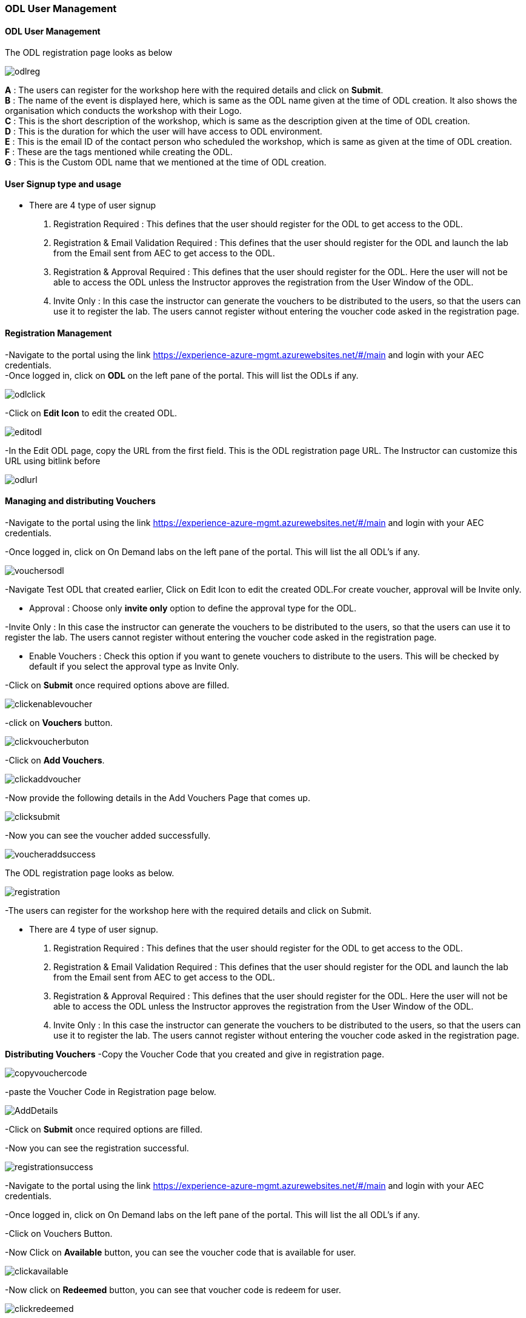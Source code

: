 [[odl-user-management]]
ODL User Management
~~~~~~~~~~~~~~~~~~~

[[odl-user-management-1]]
ODL User Management
^^^^^^^^^^^^^^^^^^^

The ODL registration page looks as below

image:https://raw.githubusercontent.com/Suraj2093/Azure-Experience-Centre/master/Images/ODL_reg.png[odlreg]

*A* : The users can register for the workshop here with the required
details and click on *Submit*. +
*B* : The name of the event is displayed here, which is same as the ODL
name given at the time of ODL creation. It also shows the organisation
which conducts the workshop with their Logo. +
*C* : This is the short description of the workshop, which is same as
the description given at the time of ODL creation. +
*D* : This is the duration for which the user will have access to ODL
environment. +
*E* : This is the email ID of the contact person who scheduled the
workshop, which is same as given at the time of ODL creation. +
*F* : These are the tags mentioned while creating the ODL. +
*G* : This is the Custom ODL name that we mentioned at the time of ODL
creation.

[[user-signup-type-and-usage]]
User Signup type and usage
^^^^^^^^^^^^^^^^^^^^^^^^^^

* There are 4 type of user signup

a. Registration Required : This defines that the user should register
for the ODL to get access to the ODL. +
b. Registration & Email Validation Required : This defines that the user
should register for the ODL and launch the lab from the Email sent from
AEC to get access to the ODL. +
c. Registration & Approval Required : This defines that the user should
register for the ODL. Here the user will not be able to access the ODL
unless the Instructor approves the registration from the User Window of
the ODL. +
d. Invite Only : In this case the instructor can generate the vouchers
to be distributed to the users, so that the users can use it to register
the lab. The users cannot register without entering the voucher code
asked in the registration page.

[[registration-management]]
Registration Management
^^^^^^^^^^^^^^^^^^^^^^^

-Navigate to the portal using the link
https://experience-azure-mgmt.azurewebsites.net/#/main and login with
your AEC credentials. +
-Once logged in, click on *ODL* on the left pane of the portal. This
will list the ODLs if any.

image:https://raw.githubusercontent.com/Suraj2093/Azure-Experience-Centre/master/Images/ODL_click.png[odlclick]

-Click on *Edit Icon* to edit the created ODL.

image:https://raw.githubusercontent.com/Suraj2093/Azure-Experience-Centre/master/Images/Edit_ODL.png[editodl]

-In the Edit ODL page, copy the URL from the first field. This is the
ODL registration page URL. The Instructor can customize this URL using
bitlink before

image:https://raw.githubusercontent.com/Suraj2093/Azure-Experience-Centre/master/Images/ODL_URL.png[odlurl]

[[managing-and-distributing-vouchers]]
Managing and distributing Vouchers
^^^^^^^^^^^^^^^^^^^^^^^^^^^^^^^^^^

-Navigate to the portal using the link
https://experience-azure-mgmt.azurewebsites.net/#/main and login with
your AEC credentials.

-Once logged in, click on On Demand labs on the left pane of the portal.
This will list the all ODL's if any.

image:https://raw.githubusercontent.com/Suraj2093/Azure-Experience-Centre/master/Images/Vouchers_odl.png[vouchersodl]

-Navigate Test ODL that created earlier, Click on Edit Icon to edit the
created ODL.For create voucher, approval will be Invite only.

* Approval : Choose only *invite only* option to define the approval
type for the ODL.

-Invite Only : In this case the instructor can generate the vouchers to
be distributed to the users, so that the users can use it to register
the lab. The users cannot register without entering the voucher code
asked in the registration page.

* Enable Vouchers : Check this option if you want to genete vouchers to
distribute to the users. This will be checked by default if you select
the approval type as Invite Only.

-Click on *Submit* once required options above are filled.

image:https://raw.githubusercontent.com/Suraj2093/Azure-Experience-Centre/master/Images/Click_EnableVoucher.png[clickenablevoucher]

-click on *Vouchers* button.

image:https://raw.githubusercontent.com/Suraj2093/Azure-Experience-Centre/master/Images/Click_VoucherButton.png[clickvoucherbuton]

-Click on *Add Vouchers*.

image:https://raw.githubusercontent.com/Suraj2093/Azure-Experience-Centre/master/Images/Click_AddVouchers.png[clickaddvoucher]

-Now provide the following details in the Add Vouchers Page that comes
up.

image:https://raw.githubusercontent.com/Suraj2093/Azure-Experience-Centre/master/Images/Click_Submit.png[clicksubmit]

-Now you can see the voucher added successfully.

image:https://raw.githubusercontent.com/Suraj2093/Azure-Experience-Centre/master/Images/Vouchers_addedSuccessfully.png[voucheraddsuccess]

The ODL registration page looks as below.

image:https://raw.githubusercontent.com/Suraj2093/Azure-Experience-Centre/master/Images/Registration_Page.png[registration]

-The users can register for the workshop here with the required details
and click on Submit.

* There are 4 type of user signup.

a. Registration Required : This defines that the user should register
for the ODL to get access to the ODL.

b. Registration & Email Validation Required : This defines that the
user should register for the ODL and launch the lab from the Email sent
from AEC to get access to the ODL.

c. Registration & Approval Required : This defines that the user should
register for the ODL. Here the user will not be able to access the ODL
unless the Instructor approves the registration from the User Window of
the ODL.

d. Invite Only : In this case the instructor can generate the vouchers
to be distributed to the users, so that the users can use it to register
the lab. The users cannot register without entering the voucher code
asked in the registration page.

*Distributing Vouchers* -Copy the Voucher Code that you created and give
in registration page.

image:https://raw.githubusercontent.com/Suraj2093/Azure-Experience-Centre/master/Images/Copy_VoucherCode.png[copyvouchercode]

-paste the Voucher Code in Registration page below.

image:https://raw.githubusercontent.com/Suraj2093/Azure-Experience-Centre/master/Images/Registration_Add%20details.png[AddDetails]

-Click on *Submit* once required options are filled.

-Now you can see the registration successful.

image:https://raw.githubusercontent.com/Suraj2093/Azure-Experience-Centre/master/Images/Registration_Successfull.png[registrationsuccess]

-Navigate to the portal using the link
https://experience-azure-mgmt.azurewebsites.net/#/main and login with
your AEC credentials.

-Once logged in, click on On Demand labs on the left pane of the portal.
This will list the all ODL's if any.

-Click on Vouchers Button.

-Now Click on *Available* button, you can see the voucher code that is
available for user.

image:https://raw.githubusercontent.com/Suraj2093/Azure-Experience-Centre/master/Images/Click_Available.png[clickavailable]

-Now click on *Redeemed* button, you can see that voucher code is redeem
for user.

image:https://raw.githubusercontent.com/Suraj2093/Azure-Experience-Centre/master/Images/Click_Redeemed.png[clickredeemed]

[[managing-each-user-lab]]
Managing each user lab
^^^^^^^^^^^^^^^^^^^^^^

-Navigate to the portal using the link
https://experience-azure-mgmt.azurewebsites.net/#/main and login with
your AEC credentials. +
-Once logged in, click on *ODL* on the left pane of the portal. This
will list the events if any.

image:https://raw.githubusercontent.com/Suraj2093/Azure-Experience-Centre/master/Images/ODL_click.png[odlclick]

-Click on *Users* of the ODL's page, This will list the users if any.

image:https://raw.githubusercontent.com/Suraj2093/Azure-Experience-Centre/master/Images/odl_users.png[odlusers]

-Now you can see the user, Click on Invite link.

image:https://raw.githubusercontent.com/Suraj2093/Azure-Experience-Centre/master/Images/odl_sent_Invite.png[odlsentinvite]

-It will redirect the Launch Lab Page. Click on *Launch Lab*.

image:https://raw.githubusercontent.com/Suraj2093/Azure-Experience-Centre/master/Images/odl_launch_lab.png[odllaunchlab]

-Now you can see the your environment is creating.

image:https://raw.githubusercontent.com/Suraj2093/Azure-Experience-Centre/master/Images/odl_environment.png[odlenvironment]

-Now you will get the ODL user URL details.

image:https://raw.githubusercontent.com/Suraj2093/Azure-Experience-Centre/master/Images/odl_userURL.png[odluserurl]

-Navigate to the portal using the link
https://experience-azure-mgmt.azurewebsites.net/#/main and login with
your AEC credentials.

-Once logged in, click on *ODL's* on the left pane of the portal. Click
on users. You can see the all options after launching the lab.

-In Users, Click on *view lab status*.

image:https://raw.githubusercontent.com/Suraj2093/Azure-Experience-Centre/master/Images/odl_viewlabStatus.png[odlviewlabstatus]

-Now you can see the status.

image:https://raw.githubusercontent.com/Suraj2093/Azure-Experience-Centre/master/Images/odl_lab_viewstatus.png[odllabviewstatus]

-In lab status Page, you can reset the password. Click on reset button.

image:https://raw.githubusercontent.com/Suraj2093/Azure-Experience-Centre/master/Images/odl_reset_labpwd.png[odlresetpasswd]

-Click OK.

image:https://raw.githubusercontent.com/Suraj2093/Azure-Experience-Centre/master/Images/odl_passwd.png[odlpasswd]

-Now you can delete the environment also. Click on delete environment
button.

image:https://raw.githubusercontent.com/Suraj2093/Azure-Experience-Centre/master/Images/odl_delete_environment.png[odldeleteenv]

-Click OK.

image:https://raw.githubusercontent.com/Suraj2093/Azure-Experience-Centre/master/Images/odl_click_ok.png[clickok]

-It will delete successfully.
